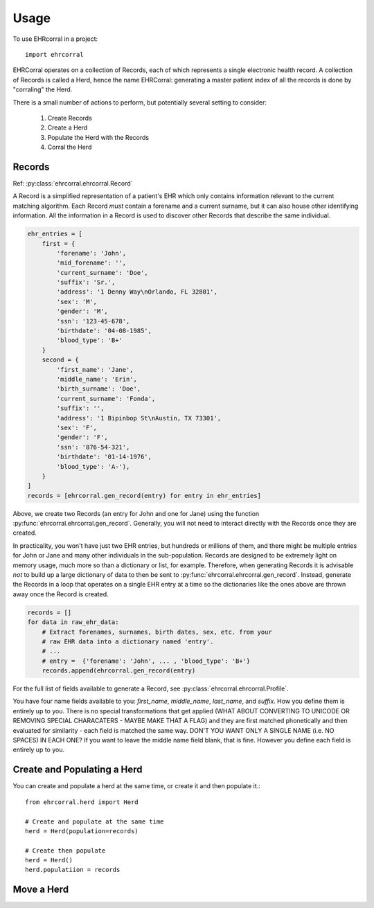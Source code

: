 =====
Usage
=====

To use EHRcorral in a project::

    import ehrcorral

EHRCorral operates on a collection of Records, each of which represents a single
electronic health record. A collection of Records is called a Herd, hence the
name EHRCorral: generating a master patient index of all the records is
done by "corraling" the Herd.

There is a small number of actions to perform, but potentially several setting
to consider:

   1. Create Records
   2. Create a Herd
   3. Populate the Herd with the Records
   4. Corral the Herd

Records
-------

Ref: :py:class:`ehrcorral.ehrcorral.Record`

A Record is a simplified representation of a patient's EHR which only contains
information relevant to the current matching algorithm. Each Record *must*
contain a forename and a current surname, but it can also house other
identifying information. All the information in a Record is used to discover
other Records that describe the same individual.

.. code-block:: python

    ehr_entries = [
        first = {
            'forename': 'John',
            'mid_forename': '',
            'current_surname': 'Doe',
            'suffix': 'Sr.',
            'address': '1 Denny Way\nOrlando, FL 32801',
            'sex': 'M',
            'gender': 'M',
            'ssn': '123-45-678',
            'birthdate': '04-08-1985',
            'blood_type': 'B+'
        }
        second = {
            'first_name': 'Jane',
            'middle_name': 'Erin',
            'birth_surname': 'Doe',
            'current_surname': 'Fonda',
            'suffix': '',
            'address': '1 Bipinbop St\nAustin, TX 73301',
            'sex': 'F',
            'gender': 'F',
            'ssn': '876-54-321',
            'birthdate': '01-14-1976',
            'blood_type': 'A-'),
        }
    ]
    records = [ehrcorral.gen_record(entry) for entry in ehr_entries]

Above, we create two Records (an entry for John and one for Jane) using the
function :py:func:`ehrcorral.ehrcorral.gen_record`. Generally, you will not
need to interact directly with the Records once they are created.

In practicality, you won't have just two EHR entries, but hundreds or millions
of them, and there might be multiple entries for John or Jane and many other
individuals in the sub-population. Records are designed to be extremely light on
memory usage, much more so than a dictionary or list, for example. Therefore,
when generating Records it is advisable *not* to build up a large dictionary of
data to then be sent to :py:func:`ehrcorral.ehrcorral.gen_record`. Instead,
generate the Records in a loop that operates on a single EHR entry at a time
so the dictionaries like the ones above are thrown away once the Record is
created.

.. code-block:: python

    records = []
    for data in raw_ehr_data:
        # Extract forenames, surnames, birth dates, sex, etc. from your
        # raw EHR data into a dictionary named 'entry'.
        # ...
        # entry =  {'forename': 'John', ... , 'blood_type': 'B+'}
        records.append(ehrcorral.gen_record(entry)

For the full list of fields available to generate a Record, see
:py:class:`ehrcorral.ehrcorral.Profile`.

You have four name fields available to you: `first_name`, `middle_name`,
`last_name`, and `suffix`. How you define them is entirely up to you. There
is no special transformations that get applied (WHAT ABOUT CONVERTING TO
UNICODE OR REMOVING SPECIAL CHARACATERS - MAYBE MAKE THAT A FLAG) and they
are first matched phonetically and then evaluated for similarity - each field
is matched the same way. DON'T YOU WANT ONLY A SINGLE NAME (i.e. NO SPACES)
IN EACH ONE? If you want to leave the middle name field blank, that is fine.
However you define each field is entirely up to you.

Create and Populating a Herd
----------------------------

You can create and populate a herd at
the same time, or create it and then populate it.::

    from ehrcorral.herd import Herd

    # Create and populate at the same time
    herd = Herd(population=records)

    # Create then populate
    herd = Herd()
    herd.populatiion = records

Move a Herd
-----------



